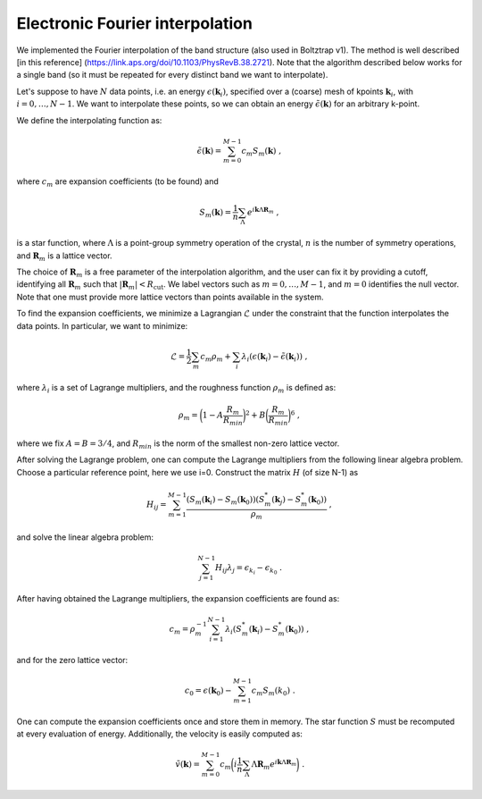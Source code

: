 Electronic Fourier interpolation
================================

We implemented the Fourier interpolation of the band structure (also used in Boltztrap v1).  
The method is well described [in this reference] (https://link.aps.org/doi/10.1103/PhysRevB.38.2721).
Note that the algorithm described below works for a single band (so it must be repeated for every distinct band we want to interpolate).

Let's suppose to have :math:`N` data points, i.e. an energy :math:`\epsilon(\boldsymbol{k}_i)`, specified over a (coarse) mesh of kpoints :math:`\boldsymbol{k}_i`, with :math:`i=0,\dots,N-1`.
We want to interpolate these points, so we can obtain an energy :math:`\tilde{\epsilon}(\boldsymbol{k})` for an arbitrary k-point.

We define the interpolating function as:

.. math::
   \tilde{\epsilon}(\boldsymbol{k}) = \sum_{m=0}^{M-1} c_m S_m(\boldsymbol{k}) \;,

where :math:`c_m` are expansion coefficients (to be found) and

.. math::
   S_m(\boldsymbol{k}) = \frac{1}{n} \sum_{\Lambda} e^{i\boldsymbol{k} \Lambda \boldsymbol{R}_m} \;,

is a star function, where :math:`\Lambda` is a point-group symmetry operation of the crystal, :math:`n` is the number of symmetry operations, and :math:`\boldsymbol{R}_m` is a lattice vector.

The choice of :math:`\boldsymbol{R}_m` is a free parameter of the interpolation algorithm, and the user can fix it by providing a cutoff, identifying all :math:`\boldsymbol{R}_m` such that :math:`|\boldsymbol{R}_m | < R_{\text{cut}}`.
We label vectors such as :math:`m=0,\dots,M-1`, and :math:`m=0` identifies the null vector.
Note that one must provide more lattice vectors than points available in the system.

To find the expansion coefficients, we minimize a Lagrangian :math:`\mathcal{L}` under the constraint that the function interpolates the data points.
In particular, we want to minimize:

.. math::
   \mathcal{L} = \frac{1}{2} \sum_m c_m \rho_m + \sum_i \lambda_i (\epsilon(\boldsymbol{k}_i)-\tilde{\epsilon}(\boldsymbol{k}_i)) \;,

where :math:`\lambda_i` is a set of Lagrange multipliers, and the roughness function :math:`\rho_m` is defined as:

.. math::
   \rho_m = \bigg(1-A\frac{R_m}{R_{min}}\bigg)^2 + B\bigg(\frac{R_m}{R_{min}}\bigg)^6  \;,

where we fix :math:`A=B=3/4`, and :math:`R_{min}` is the norm of the smallest non-zero lattice vector.

After solving the Lagrange problem, one can compute the Lagrange multipliers from the following linear algebra problem.
Choose a particular reference point, here we use i=0.
Construct the matrix :math:`H` (of size N-1) as

.. math::
   H_{ij} = \sum_{m=1}^{M-1} \frac{ (S_m(\boldsymbol{k}_i)-S_m(\boldsymbol{k}_0)) (S^*_m(\boldsymbol{k}_j) - S^*_m(\boldsymbol{k}_0)) }{\rho_m} \;,

and solve the linear algebra problem:

.. math::
   \sum_{j=1}^{N-1} H_{ij} \lambda_j = \epsilon_{k_i} - \epsilon_{k_0} \;.

After having obtained the Lagrange multipliers, the expansion coefficients are found as:

.. math::
   c_m = \rho_m^{-1} \sum_{i=1}^{N-1} \lambda_i ( S^*_m(\boldsymbol{k}_i) - S^*_m(\boldsymbol{k}_0) ) \;,

and for the zero lattice vector:

.. math::
   c_0 = \epsilon(\boldsymbol{k}_0) - \sum_{m=1}^{M-1} c_m S_m(k_0) \;.

One can compute the expansion coefficients once and store them in memory.
The star function :math:`S` must be recomputed at every evaluation of energy.
Additionally, the velocity is easily computed as:

.. math::
   \tilde{v}(\boldsymbol{k}) = \sum_{m=0}^{M-1} c_m \bigg( i \frac{1}{n} \sum_{\Lambda}  \Lambda \boldsymbol{R}_m e^{i\boldsymbol{k} \Lambda \boldsymbol{R}_m} \bigg) \;.
